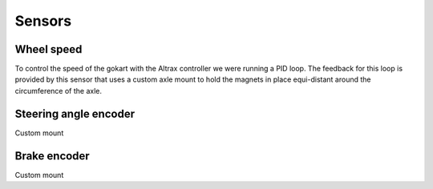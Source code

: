 .. _doc_sensors:

Sensors
=========================

=========================
Wheel speed
=========================
To control the speed of the gokart with the Altrax controller we were running a PID loop. The feedback for this loop is provided by this sensor that uses a custom axle mount to hold the magnets in place equi-distant around the circumference of the axle.

=========================
Steering angle encoder
=========================
Custom mount

=========================
Brake encoder
=========================
Custom mount
